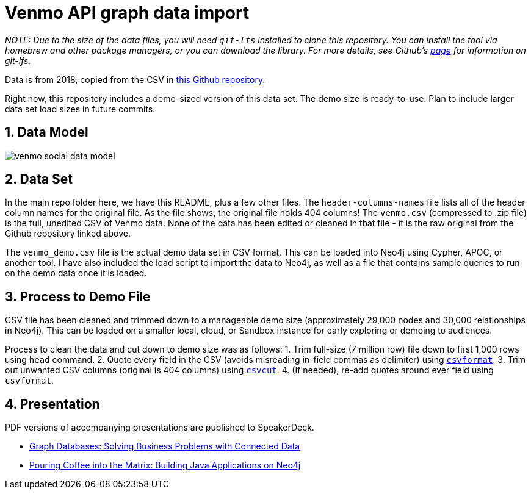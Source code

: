 :readme:
:sectnums:
:img: ./img

= Venmo API graph data import

_NOTE: Due to the size of the data files, you will need `git-lfs` installed to clone this repository. You can install the tool via homebrew and other package managers, or you can download the library. For more details, see Github's https://git-lfs.github.com/[page] for information on git-lfs._

Data is from 2018, copied from the CSV in https://github.com/sa7mon/venmo-data[this Github repository^].

Right now, this repository includes a demo-sized version of this data set. The demo size is ready-to-use. Plan to include larger data set load sizes in future commits.

== Data Model

image:{img}/venmo-social-data-model.png[]

== Data Set

In the main repo folder here, we have this README, plus a few other files. The `header-columns-names` file lists all of the header column names for the original file. As the file shows, the original file holds 404 columns! The `venmo.csv` (compressed to .zip file) is the full, unedited CSV of Venmo data. None of the data has been edited or cleaned in that file - it is the raw original from the Github repository linked above.

The `venmo_demo.csv` file is the actual demo data set in CSV format. This can be loaded into Neo4j using Cypher, APOC, or another tool. I have also included the load script to import the data to Neo4j, as well as a file that contains sample queries to run on the demo data once it is loaded.

== Process to Demo File

CSV file has been cleaned and trimmed down to a manageable demo size (approximately 29,000 nodes and 30,000 relationships in Neo4j). This can be loaded on a smaller local, cloud, or Sandbox instance for early exploring or demoing to audiences.

Process to clean the data and cut down to demo size was as follows:
1. Trim full-size (7 million row) file down to first 1,000 rows using `head` command.
2. Quote every field in the CSV (avoids misreading in-field commas as delimiter) using https://csvkit.readthedocs.io/en/latest/tutorial/4_going_elsewhere.html#csvformat-for-legacy-systems[`csvformat`^].
3. Trim out unwanted CSV columns (original is 404 columns) using https://csvkit.readthedocs.io/en/latest/tutorial/1_getting_started.html#csvcut-data-scalpel[`csvcut`^].
4. (If needed), re-add quotes around ever field using `csvformat`.

== Presentation

PDF versions of accompanying presentations are published to SpeakerDeck.

* https://speakerdeck.com/jmhreif/graph-databases-solving-business-problems-with-connected-data[Graph Databases: Solving Business Problems with Connected Data^]
* https://speakerdeck.com/jmhreif/pouring-coffee-into-the-matrix-building-java-applications-on-neo4j[Pouring Coffee into the Matrix: Building Java Applications on Neo4j^]